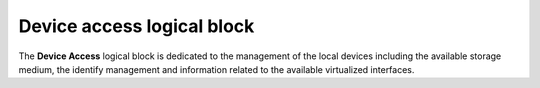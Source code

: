 
.. _device_access:

Device access logical block
---------------------------

The **Device Access** logical block is dedicated to the management of the local devices including 
the available storage medium, the identify management and information related to the available virtualized interfaces.

